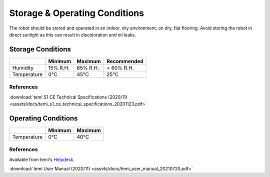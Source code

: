 ******************************
Storage & Operating Conditions
******************************

The robot should be stored and operated in an indoor, dry environment, on dry, flat flooring. Avoid storing the robot in direct sunlight as this can result in discoloration and oil leaks.

Storage Conditions
==================

+------------------+----------+----------+-------------+
|                  | Minimum  | Maximum  | Recommended |
+==================+==========+==========+=============+
| Humidity         | 15% R.H. | 65% R.H. | < 60% R.H.  |
+------------------+----------+----------+-------------+
| Temperature      | 0°C      | 45°C     | 25°C        |
+------------------+----------+----------+-------------+

References
----------
:download:`temi S1 CE Technical Specifications (2020/11) <assets/docs/temi_s1_ce_technical_specifications_20201123.pdf>`

Operating Conditions
====================

+------------------+----------+----------+
|                  | Minimum  | Maximum  |
+==================+==========+==========+
| Temperature      | 0°C      | 40°C     |
+------------------+----------+----------+

References
----------
Available from temi's `Helpdesk <https://www.robotemi.com/helpdesk/>`_.

:download:`temi User Manual (2020/11) <assets/docs/temi_user_manual_20210720.pdf>`
